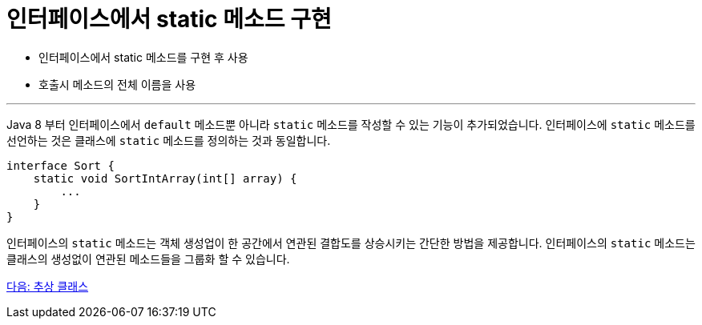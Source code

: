 = 인터페이스에서 static 메소드 구현

* 인터페이스에서 static 메소드를 구현 후 사용
* 호출시 메소드의 전체 이름을 사용

---

Java 8 부터 인터페이스에서 `default` 메소드뿐 아니라 `static` 메소드를 작성할 수 있는 기능이 추가되었습니다. 인터페이스에 `static` 메소드를 선언하는 것은 클래스에 `static` 메소드를 정의하는 것과 동일합니다.

[source, java]
----
interface Sort {
    static void SortIntArray(int[] array) {
        ...
    }
}
----

인터페이스의 `static` 메소드는 객체 생성업이 한 공간에서 연관된 결합도를 상승시키는 간단한 방법을 제공합니다. 인터페이스의 `static` 메소드는 클래스의 생성없이 연관된 메소드들을 그룹화 할 수 있습니다.

link:./17_abstract_class.adoc[다음: 추상 클래스]